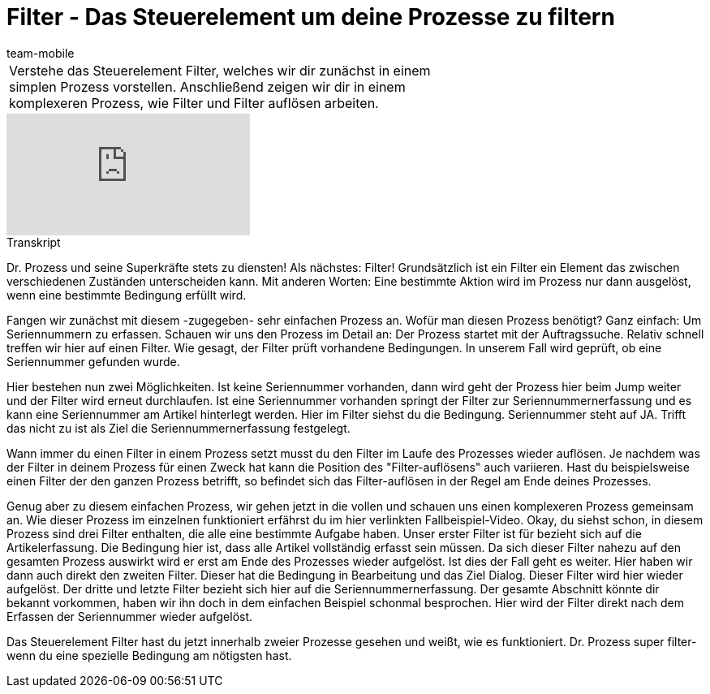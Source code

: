 = Filter - Das Steuerelement um deine Prozesse zu filtern
:page-index: false
:id: UELPEHZ
:author: team-mobile

//tag::einleitung[]
[cols="2, 1" grid=none]
|===
|Verstehe das Steuerelement Filter, welches wir dir zunächst in einem simplen Prozess vorstellen. Anschließend zeigen wir dir in einem komplexeren Prozess, wie Filter und Filter auflösen arbeiten.
|

|===
//end::einleitung[]

video::229120956[vimeo]


// tag::transkript[]
[.collapseBox]
.Transkript
--
Dr. Prozess und seine Superkräfte stets zu diensten! Als nächstes: Filter! Grundsätzlich ist ein Filter ein Element das zwischen verschiedenen Zuständen unterscheiden kann. Mit anderen Worten: Eine bestimmte Aktion wird im Prozess nur dann ausgelöst, wenn eine bestimmte Bedingung erfüllt wird.

Fangen wir zunächst mit diesem -zugegeben- sehr einfachen Prozess an. Wofür man diesen Prozess benötigt? Ganz einfach: Um Seriennummern zu erfassen. Schauen wir uns den Prozess im Detail an: Der Prozess startet mit der Auftragssuche. Relativ schnell treffen wir hier auf einen Filter. Wie gesagt, der Filter prüft vorhandene Bedingungen. In unserem Fall wird geprüft, ob eine Seriennummer gefunden wurde.

Hier bestehen nun zwei Möglichkeiten. Ist keine Seriennummer vorhanden, dann wird geht der Prozess hier beim Jump weiter und der Filter wird erneut durchlaufen. Ist eine Seriennummer vorhanden springt der Filter zur Seriennummernerfassung und es kann eine Seriennummer am Artikel hinterlegt werden. Hier im Filter siehst du die Bedingung. Seriennummer steht auf JA. Trifft das nicht zu ist als Ziel die Seriennummernerfassung festgelegt.

Wann immer du einen Filter in einem Prozess setzt musst du den Filter im Laufe des Prozesses wieder auflösen. Je nachdem was der Filter in deinem Prozess für einen Zweck hat kann die Position des "Filter-auflösens" auch variieren. Hast du beispielsweise einen Filter der den ganzen Prozess betrifft, so befindet sich das Filter-auflösen in der Regel am Ende deines Prozesses.

Genug aber zu diesem einfachen Prozess, wir gehen jetzt in die vollen und schauen uns einen komplexeren Prozess gemeinsam an. Wie dieser Prozess im einzelnen funktioniert erfährst du im hier verlinkten Fallbeispiel-Video. Okay, du siehst schon, in diesem Prozess sind drei Filter enthalten, die alle eine bestimmte Aufgabe haben. Unser erster Filter ist für bezieht sich auf die Artikelerfassung. Die Bedingung hier ist, dass alle Artikel vollständig erfasst sein müssen. Da sich dieser Filter nahezu auf den gesamten Prozess auswirkt wird er erst am Ende des Prozesses wieder aufgelöst. Ist dies der Fall geht es weiter. Hier haben wir dann auch direkt den zweiten Filter. Dieser hat die Bedingung in Bearbeitung und das Ziel Dialog. Dieser Filter wird hier wieder aufgelöst. Der dritte und letzte Filter bezieht sich hier auf die Seriennummernerfassung. Der gesamte Abschnitt könnte dir bekannt vorkommen, haben wir ihn doch in dem einfachen Beispiel schonmal besprochen. Hier wird der Filter direkt nach dem Erfassen der Seriennummer wieder aufgelöst.

Das Steuerelement Filter hast du jetzt innerhalb zweier Prozesse gesehen und weißt, wie es funktioniert. Dr. Prozess super filter- wenn du eine spezielle Bedingung am nötigsten hast.
--
//end::transkript[]
